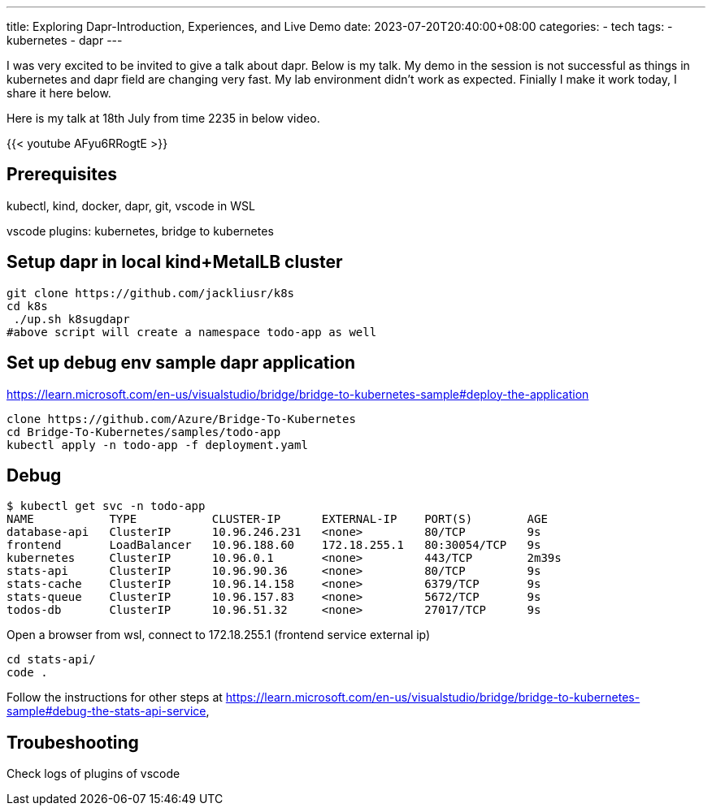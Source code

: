 ---
title: Exploring Dapr-Introduction, Experiences, and Live Demo
date: 2023-07-20T20:40:00+08:00
categories:
- tech
tags:
- kubernetes
- dapr
---

I was very excited to be invited to give a talk about dapr. Below is my talk. My demo in the session is not successful as things in kubernetes and dapr field are changing very fast. My lab environment didn't work as expected. Finially I make it work today, I share it here below.

Here is my talk at 18th July from time 2235 in below video. 

{{< youtube AFyu6RRogtE >}}


## Prerequisites

kubectl, kind, docker, dapr, git, vscode in WSL

vscode plugins: kubernetes, bridge to kubernetes

## Setup dapr in local kind+MetalLB  cluster

[source,bash]
----
git clone https://github.com/jackliusr/k8s
cd k8s
 ./up.sh k8sugdapr
#above script will create a namespace todo-app as well
----

## Set up debug env sample dapr application
https://learn.microsoft.com/en-us/visualstudio/bridge/bridge-to-kubernetes-sample#deploy-the-application

[source,bash]
----
clone https://github.com/Azure/Bridge-To-Kubernetes
cd Bridge-To-Kubernetes/samples/todo-app
kubectl apply -n todo-app -f deployment.yaml
----

## Debug

[source, bash]
----
$ kubectl get svc -n todo-app
NAME           TYPE           CLUSTER-IP      EXTERNAL-IP    PORT(S)        AGE
database-api   ClusterIP      10.96.246.231   <none>         80/TCP         9s
frontend       LoadBalancer   10.96.188.60    172.18.255.1   80:30054/TCP   9s
kubernetes     ClusterIP      10.96.0.1       <none>         443/TCP        2m39s
stats-api      ClusterIP      10.96.90.36     <none>         80/TCP         9s
stats-cache    ClusterIP      10.96.14.158    <none>         6379/TCP       9s
stats-queue    ClusterIP      10.96.157.83    <none>         5672/TCP       9s
todos-db       ClusterIP      10.96.51.32     <none>         27017/TCP      9s
----

Open a browser from wsl, connect to 172.18.255.1 (frontend service external ip)

[source, bash]
----
cd stats-api/
code .
----


Follow the instructions for other steps at  https://learn.microsoft.com/en-us/visualstudio/bridge/bridge-to-kubernetes-sample#debug-the-stats-api-service,

## Troubeshooting

Check logs of plugins of vscode